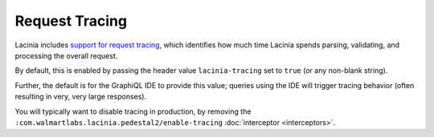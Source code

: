 Request Tracing
=======

Lacinia includes `support for request tracing <https://lacinia.readthedocs.io/en/latest/tracing.html>`_, which identifies
how much time Lacinia spends parsing, validating, and processing the overall request.

By default, this is enabled by passing the header value ``lacinia-tracing`` set to ``true`` (or any non-blank string).

Further, the default is for the GraphiQL IDE to provide this value; queries using the IDE will trigger tracing behavior
(often resulting in very, very large responses).

You will typically want to disable tracing in production, by removing the ``:com.walmartlabs.lacinia.pedestal2/enable-tracing``
:doc:`interceptor <interceptors>`.